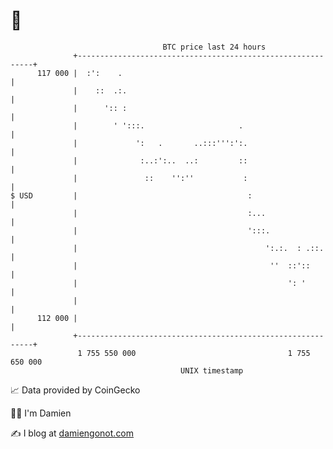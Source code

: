 * 👋

#+begin_example
                                     BTC price last 24 hours                    
                 +------------------------------------------------------------+ 
         117 000 |  :':    .                                                  | 
                 |    ::  .:.                                                 | 
                 |      ':: :                                                 | 
                 |        ' ':::.                     .                       | 
                 |             ':   .       ..:::''':':.                      | 
                 |              :..:':..  ..:         ::                      | 
                 |               ::    '':''           :                      | 
   $ USD         |                                      :                     | 
                 |                                      :...                  | 
                 |                                      ':::.                 | 
                 |                                          ':.:.  : .::.     | 
                 |                                           ''  ::'::        | 
                 |                                               ': '         | 
                 |                                                            | 
         112 000 |                                                            | 
                 +------------------------------------------------------------+ 
                  1 755 550 000                                  1 755 650 000  
                                         UNIX timestamp                         
#+end_example
📈 Data provided by CoinGecko

🧑‍💻 I'm Damien

✍️ I blog at [[https://www.damiengonot.com][damiengonot.com]]

